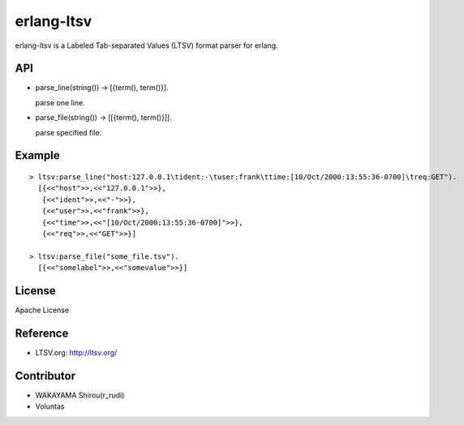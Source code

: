 erlang-ltsv
===========

.. image:: https://api.travis-ci.org/shirou/erlang-ltsv.png

erlang-ltsv is a Labeled Tab-separated Values (LTSV) format parser for
erlang.

API
-----------

- parse_line(string()) -> [{term(), term()}].

  parse one line.

- parse_file(string()) -> [[{term(), term()}]].

  parse specified file.

Example
-------------

::

  > ltsv:parse_line("host:127.0.0.1\tident:-\tuser:frank\ttime:[10/Oct/2000:13:55:36-0700]\treq:GET").
    [{<<"host">>,<<"127.0.0.1">>},
     {<<"ident">>,<<"-">>},
     {<<"user">>,<<"frank">>},
     {<<"time">>,<<"[10/Oct/2000:13:55:36-0700]">>},
     {<<"req">>,<<"GET">>}]

  > ltsv:parse_file("some_file.tsv").
    [{<<"somelabel">>,<<"somevalue">>}]


License
---------

Apache License

Reference
---------

- LTSV.org: http://ltsv.org/

Contributor
-----------

- WAKAYAMA Shirou(r_rudi)
- Voluntas

